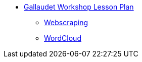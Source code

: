 * xref:introduction.adoc[Gallaudet Workshop Lesson Plan]
** xref:webscraping.adoc[Webscraping]
** xref:intro-basic-viz.adoc[WordCloud]